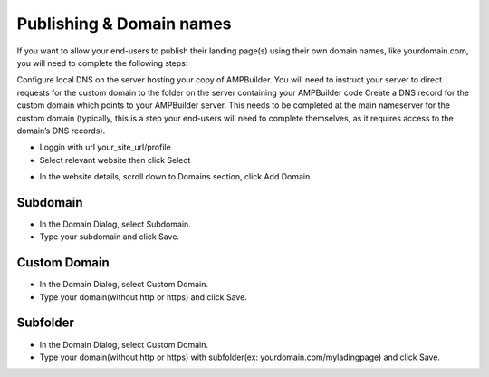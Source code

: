 Publishing & Domain names
==============

If you want to allow your end-users to publish their landing page(s) using their own domain names, like yourdomain.com, you will need to complete the following steps:

Configure local DNS on the server hosting your copy of AMPBuilder. You will need to instruct your server to direct requests for the custom domain to the folder on the server containing your AMPBuilder code
Create a DNS record for the custom domain which points to your AMPBuilder server. This needs to be completed at the main nameserver for the custom domain (typically, this is a step your end-users will need to complete themselves, as it requires access to the domain’s DNS records).

- Loggin with url your_site_url/profile
- Select relevant website then click Select
.. image:: https://landingmall.stsengine.com/wp-content/uploads/sites/5/2017/11/publish_website.jpg
- In the website details, scroll down to Domains section, click Add Domain
.. image:: https://landingmall.stsengine.com/wp-content/uploads/sites/5/2017/11/publish_website1.jpg

==============
Subdomain
==============

- In the Domain Dialog, select Subdomain. 
- Type your subdomain and click Save.
.. image:: ../assets/images/publish.jpg

==============
Custom Domain
==============

- In the Domain Dialog, select Custom Domain. 
- Type your domain(without http or https) and click Save.
.. image:: ../assets/images/publish1.jpg


==============
Subfolder
==============

- In the Domain Dialog, select Custom Domain. 
- Type your domain(without http or https) with subfolder(ex: yourdomain.com/myladingpage) and click Save.
.. image:: ../assets/images/publish1.jpg

